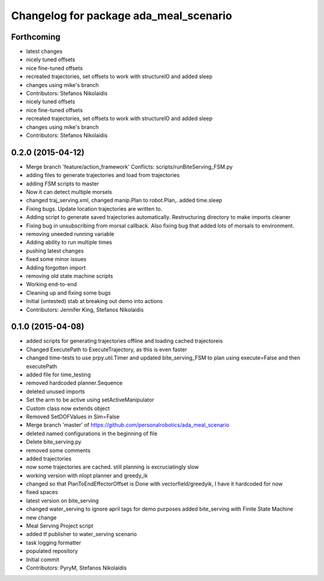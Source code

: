 ^^^^^^^^^^^^^^^^^^^^^^^^^^^^^^^^^^^^^^^
Changelog for package ada_meal_scenario
^^^^^^^^^^^^^^^^^^^^^^^^^^^^^^^^^^^^^^^

Forthcoming
-----------
* latest changes
* nicely tuned offsets
* nice fine-tuned offsets
* recreated trajectories, set offsets to work with structureIO and added sleep
* changes using mike's branch
* Contributors: Stefanos Nikolaidis

* nicely tuned offsets
* nice fine-tuned offsets
* recreated trajectories, set offsets to work with structureIO and added sleep
* changes using mike's branch
* Contributors: Stefanos Nikolaidis

0.2.0 (2015-04-12)
------------------
* Merge branch 'feature/action_framework'
  Conflicts:
  scripts/runBiteServing_FSM.py
* adding files to generate trajectories and load from trajectories
* adding FSM scripts to master
* Now it can detect multiple morsels
* changed traj_serving.xml, changed manip.Plan to robot.Plan,. added time.sleep
* Fixing bugs. Update location trajectories are written to.
* Adding script to generate saved trajectories automatically. Restructuring directory to make imports cleaner
* Fixing bug in unsubscribing from morsal callback. Also fixing bug that added lots of morsals to environment.
* removing uneeded running variable
* Adding ability to run multiple times
* pushing latest changes
* fixed some minor issues
* Adding forgotten import
* removing old state machine scripts
* Working end-to-end
* Cleaning up and fixing some bugs
* Initial (untested) stab at breaking out demo into actions
* Contributors: Jennifer King, Stefanos Nikolaidis

0.1.0 (2015-04-08)
------------------
* added scripts for generating trajectories offline and loading cached trajectoreis
* Changed ExecutePath to ExecuteTrajectory, as this is even faster
* changed time-tests to use prpy.util.Timer and updated bite_serving_FSM to plan using execute=False and then executePath
* added file for time_testing
* removed hardcoded planner.Sequence
* deleted unused imports
* Set the arm to be active using setActiveManipulator
* Custom class now extends object
* Removed SetDOFValues in Sim=False
* Merge branch 'master' of https://github.com/personalrobotics/ada_meal_scenario
* deleted named configurations in the beginning of file
* Delete bite_serving.py
* removed some comments
* added trajectories
* now some trajectories are cached. still planning is excruciatingly slow
* working version with nlopt planner and greedy_ik
* changed so that PlanToEndEffectorOffset is Done with vectorfield/greedyik, I have it hardcoded for now
* fixed spaces
* latest version on bite_serving
* changed water_serving to ignore april tags for demo purposes
  added bite_serving with Finite State Machine
* new change
* Meal Serving Project script
* added tf publisher to water_serving scenario
* task logging formatter
* populated repository
* Initial commit
* Contributors: PyryM, Stefanos Nikolaidis
